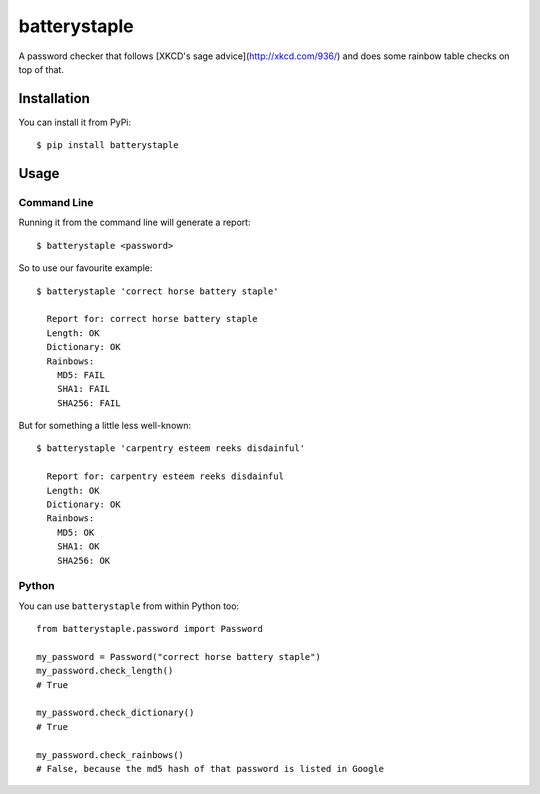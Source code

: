 batterystaple
=============

A password checker that follows [XKCD's sage advice](http://xkcd.com/936/) and
does some rainbow table checks on top of that.

Installation
------------

You can install it from PyPi::

    $ pip install batterystaple


Usage
-----

Command Line
............

Running it from the command line will generate a report::

    $ batterystaple <password>

So to use our favourite example::

    $ batterystaple 'correct horse battery staple'

      Report for: correct horse battery staple
      Length: OK
      Dictionary: OK
      Rainbows:
        MD5: FAIL
        SHA1: FAIL
        SHA256: FAIL

But for something a little less well-known::

    $ batterystaple 'carpentry esteem reeks disdainful'

      Report for: carpentry esteem reeks disdainful
      Length: OK
      Dictionary: OK
      Rainbows:
        MD5: OK
        SHA1: OK
        SHA256: OK


Python
......

You can use ``batterystaple`` from within Python too::

    from batterystaple.password import Password

    my_password = Password("correct horse battery staple")
    my_password.check_length()
    # True

    my_password.check_dictionary()
    # True

    my_password.check_rainbows()
    # False, because the md5 hash of that password is listed in Google


